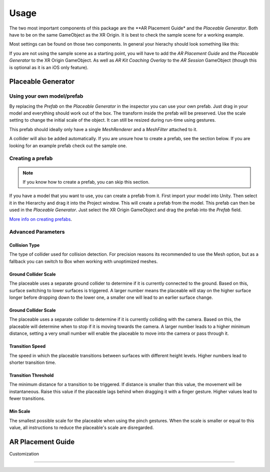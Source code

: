 #####
Usage
#####
.. _usage:

The two most important components of this package are the **AR Placement Guide* and the *Placeable Generator*. Both have to be on the same GameObject as the XR Origin.
It is best to check the sample scene for a working example.

.. image:: images/Inspector.png
    :width: 400

Most settings can be found on those two components. In general your hierachy should look something like this:

.. image:: images/Hierachy.png
    :width: 400

If you are not using the sample scene as a starting point, you will have to add the *AR Placement Guide* and the *Placeable Generator* to the XR Origin GameObject.
As well as *AR Kit Coaching Overlay* to the *AR Session* GameObject (though this is optional as it is an iOS only feature).

*******************
Placeable Generator
*******************

Using your own model/prefab
===========================
By replacing the *Prefab* on the *Placeable Generator* in the inspector you can use your own prefab.
Just drag in your model and everything should work out of the box. The transform inside the prefab will be preserved.
Use the scale setting to change the initial scale of the object. It can still be resized during run-time using gestures.

.. image:: images/CustomPrefab.png
    :width: 400

This prefab should ideally only have a single *MeshRenderer* and a *MeshFilter* attached to it.

A collider will also be added automatically. If you are unsure how to create a prefab, see the section below.
If you are looking for an example prefab check out the sample one. 

Creating a prefab
=================
.. note::
   If you know how to create a prefab, you can skip this section. 

If you have a model that you want to use, you can create a prefab from it.
First import your model into Unity. Then select it in the Hierarchy and drag it into the Project window. This will create a prefab from the model.
This prefab can then be used in the *Placeable Generator*. Just select the XR Origin GameObject and drag the prefab into the *Prefab* field.

`More info on creating prefabs <https://docs.unity3d.com/Manual/CreatingPrefabs.html>`_.

Advanced Parameters
===================

Collision Type
--------------
The type of collider used for collision detection.
For precision reasons its recommended to use the Mesh option, but as a fallback you can switch to Box when working with unoptimized meshes.

Ground Collider Scale
---------------------
The placeable uses a separate ground collider to determine if it is currently connected to the ground. Based on this, surface switching to lower surfaces is triggered.
A larger number means the placeable will stay on the higher surface longer before dropping down to the lower one, a smaller one will lead to an earlier surface change.


Ground Collider Scale
---------------------
The placeable uses a separate collider to determine if it is currently colliding with the camera. Based on this, the placeable will determine when to stop if it is moving towards the camera.
A larger number leads to a higher minimum distance, setting a very small number will enable the placeable to move into the camera or pass through it.

Transition Speed
----------------
The speed in which the placeable transitions between surfaces with different height levels.
Higher numbers lead to shorter transition time.

Transition Threshold
--------------------
The minimum distance for a transition to be triggered. If distance is smaller than this value, the movement will be instantaneous.
Raise this value if the placeable lags behind when dragging it with a finger gesture.
Higher values lead to fewer transitions.

Min Scale
---------
The smallest possible scale for the placeable when using the pinch gestures. When the scale is smaller or equal to this value, all instructions to reduce the placeable's scale are disregarded.

******************
AR Placement Guide
******************



Customization

==========



